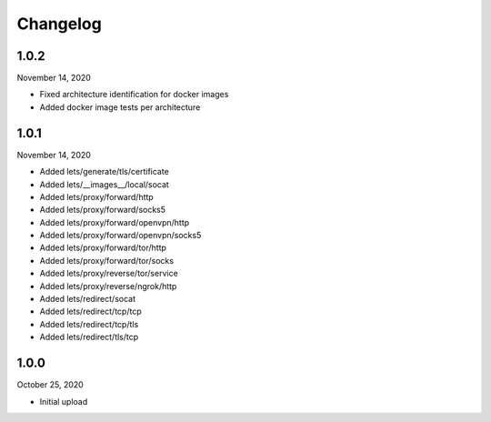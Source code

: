 
Changelog
=========

1.0.2
^^^^^

November 14, 2020

- Fixed architecture identification for docker images
- Added docker image tests per architecture


1.0.1
^^^^^

November 14, 2020

- Added lets/generate/tls/certificate
- Added lets/__images__/local/socat
- Added lets/proxy/forward/http
- Added lets/proxy/forward/socks5
- Added lets/proxy/forward/openvpn/http
- Added lets/proxy/forward/openvpn/socks5
- Added lets/proxy/forward/tor/http
- Added lets/proxy/forward/tor/socks
- Added lets/proxy/reverse/tor/service
- Added lets/proxy/reverse/ngrok/http
- Added lets/redirect/socat
- Added lets/redirect/tcp/tcp
- Added lets/redirect/tcp/tls
- Added lets/redirect/tls/tcp


1.0.0
^^^^^

October 25, 2020

- Initial upload

